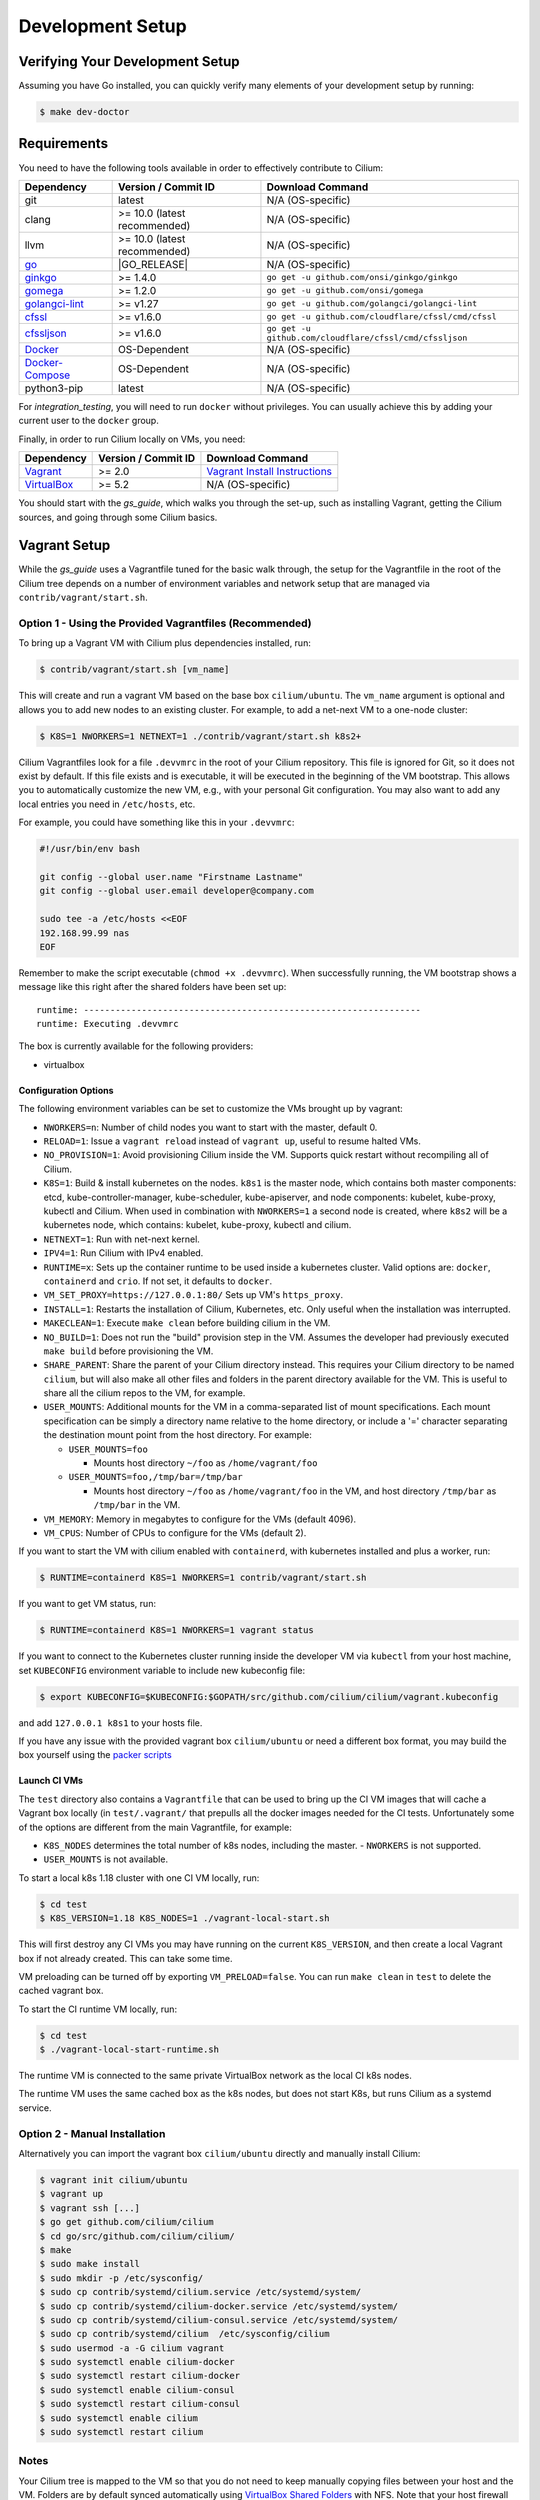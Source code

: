 .. only:: not (epub or latex or html)

    WARNING: You are looking at unreleased Cilium documentation.
    Please use the official rendered version released here:
    https://docs.cilium.io

.. _dev_env:

Development Setup
=================

Verifying Your Development Setup
~~~~~~~~~~~~~~~~~~~~~~~~~~~~~~~~

Assuming you have Go installed, you can quickly verify many elements of your
development setup by running:

.. code-block:: shell-session

    $ make dev-doctor

Requirements
~~~~~~~~~~~~

You need to have the following tools available in order to effectively
contribute to Cilium:

+--------------------------------------------------------------+------------------------------+---------------------------------------------------------+
| Dependency                                                   | Version / Commit ID          | Download Command                                        |
+==============================================================+==============================+=========================================================+
|  git                                                         | latest                       | N/A (OS-specific)                                       |
+--------------------------------------------------------------+------------------------------+---------------------------------------------------------+
|  clang                                                       | >= 10.0 (latest recommended) | N/A (OS-specific)                                       |
+--------------------------------------------------------------+------------------------------+---------------------------------------------------------+
|  llvm                                                        | >= 10.0 (latest recommended) | N/A (OS-specific)                                       |
+--------------------------------------------------------------+------------------------------+---------------------------------------------------------+
| `go <https://golang.org/dl/>`_                               | |GO_RELEASE|                 | N/A (OS-specific)                                       |
+--------------------------------------------------------------+------------------------------+---------------------------------------------------------+
+ `ginkgo <https://github.com/onsi/ginkgo>`__                  | >= 1.4.0                     | ``go get -u github.com/onsi/ginkgo/ginkgo``             |
+--------------------------------------------------------------+------------------------------+---------------------------------------------------------+
+ `gomega <https://github.com/onsi/gomega>`_                   | >= 1.2.0                     | ``go get -u github.com/onsi/gomega``                    |
+--------------------------------------------------------------+------------------------------+---------------------------------------------------------+
+ `golangci-lint <https://github.com/golangci/golangci-lint>`_ | >= v1.27                     | ``go get -u github.com/golangci/golangci-lint``         |
+--------------------------------------------------------------+------------------------------+---------------------------------------------------------+
+ `cfssl <https://github.com/cloudflare/cfssl>`_               | >= v1.6.0                    | ``go get -u github.com/cloudflare/cfssl/cmd/cfssl``     |
+--------------------------------------------------------------+------------------------------+---------------------------------------------------------+
+ `cfssljson <https://github.com/cloudflare/cfssl>`_           | >= v1.6.0                    | ``go get -u github.com/cloudflare/cfssl/cmd/cfssljson`` |
+--------------------------------------------------------------+------------------------------+---------------------------------------------------------+
+ `Docker <https://docs.docker.com/engine/installation/>`_     | OS-Dependent                 | N/A (OS-specific)                                       |
+--------------------------------------------------------------+------------------------------+---------------------------------------------------------+
+ `Docker-Compose <https://docs.docker.com/compose/install/>`_ | OS-Dependent                 | N/A (OS-specific)                                       |
+--------------------------------------------------------------+------------------------------+---------------------------------------------------------+
+ python3-pip                                                  | latest                       | N/A (OS-specific)                                       |
+--------------------------------------------------------------+------------------------------+---------------------------------------------------------+

For `integration_testing`, you will need to run ``docker`` without privileges.
You can usually achieve this by adding your current user to the ``docker``
group.

Finally, in order to run Cilium locally on VMs, you need:

+------------------------------------------------------------+-----------------------+--------------------------------------------------------------------------------+
| Dependency                                                 | Version / Commit ID   | Download Command                                                               |
+============================================================+=======================+================================================================================+
| `Vagrant <https://www.vagrantup.com/downloads>`_           | >= 2.0                | `Vagrant Install Instructions <https://www.vagrantup.com/docs/installation>`_  |
+------------------------------------------------------------+-----------------------+--------------------------------------------------------------------------------+
| `VirtualBox <https://www.virtualbox.org/wiki/Downloads>`_  | >= 5.2                | N/A (OS-specific)                                                              |
+------------------------------------------------------------+-----------------------+--------------------------------------------------------------------------------+

You should start with the `gs_guide`, which walks you through the set-up, such
as installing Vagrant, getting the Cilium sources, and going through some
Cilium basics.


Vagrant Setup
~~~~~~~~~~~~~

While the `gs_guide` uses a Vagrantfile tuned for the basic walk through, the
setup for the Vagrantfile in the root of the Cilium tree depends on a number of
environment variables and network setup that are managed via
``contrib/vagrant/start.sh``.

Option 1 - Using the Provided Vagrantfiles (Recommended)
^^^^^^^^^^^^^^^^^^^^^^^^^^^^^^^^^^^^^^^^^^^^^^^^^^^^^^^^

To bring up a Vagrant VM with Cilium plus dependencies installed, run:

.. code-block:: shell-session

    $ contrib/vagrant/start.sh [vm_name]

This will create and run a vagrant VM based on the base box ``cilium/ubuntu``.
The ``vm_name`` argument is optional and allows you to add new nodes to an
existing cluster. For example, to add a net-next VM to a one-node cluster:

.. code-block:: shell-session

    $ K8S=1 NWORKERS=1 NETNEXT=1 ./contrib/vagrant/start.sh k8s2+

Cilium Vagrantfiles look for a file ``.devvmrc`` in the root of your
Cilium repository. This file is ignored for Git, so it does not exist
by default. If this file exists and is executable, it will be executed
in the beginning of the VM bootstrap. This allows you to automatically
customize the new VM, e.g., with your personal Git configuration. You
may also want to add any local entries you need in ``/etc/hosts``,
etc.

For example, you could have something like this in your ``.devvmrc``:

.. code-block:: bash

    #!/usr/bin/env bash

    git config --global user.name "Firstname Lastname"
    git config --global user.email developer@company.com

    sudo tee -a /etc/hosts <<EOF
    192.168.99.99 nas
    EOF

Remember to make the script executable (``chmod +x .devvmrc``). When
successfully running, the VM bootstrap shows a message like this right
after the shared folders have been set up:

::

    runtime: ----------------------------------------------------------------
    runtime: Executing .devvmrc

The box is currently available for the following providers:

* virtualbox

Configuration Options
---------------------

The following environment variables can be set to customize the VMs
brought up by vagrant:

* ``NWORKERS=n``: Number of child nodes you want to start with the master,
  default 0.
* ``RELOAD=1``: Issue a ``vagrant reload`` instead of ``vagrant up``, useful
  to resume halted VMs.
* ``NO_PROVISION=1``: Avoid provisioning Cilium inside the VM. Supports quick
  restart without recompiling all of Cilium.
* ``K8S=1``: Build & install kubernetes on the nodes. ``k8s1`` is the master
  node, which contains both master components: etcd, kube-controller-manager,
  kube-scheduler, kube-apiserver, and node components: kubelet,
  kube-proxy, kubectl and Cilium. When used in combination with ``NWORKERS=1`` a
  second node is created, where ``k8s2`` will be a kubernetes node, which
  contains: kubelet, kube-proxy, kubectl and cilium.
* ``NETNEXT=1``: Run with net-next kernel.
* ``IPV4=1``: Run Cilium with IPv4 enabled.
* ``RUNTIME=x``: Sets up the container runtime to be used inside a kubernetes
  cluster. Valid options are: ``docker``, ``containerd`` and ``crio``. If not
  set, it defaults to ``docker``.
* ``VM_SET_PROXY=https://127.0.0.1:80/`` Sets up VM's ``https_proxy``.
* ``INSTALL=1``: Restarts the installation of Cilium, Kubernetes, etc. Only
  useful when the installation was interrupted.
* ``MAKECLEAN=1``: Execute ``make clean`` before building cilium in the VM.
* ``NO_BUILD=1``: Does not run the "build" provision step in the VM. Assumes
  the developer had previously executed ``make build`` before provisioning the
  VM.
* ``SHARE_PARENT``: Share the parent of your Cilium directory instead. This
  requires your Cilium directory to be named ``cilium``, but will also make
  all other files and folders in the parent directory available for the VM.
  This is useful to share all the cilium repos to the VM, for example.
* ``USER_MOUNTS``: Additional mounts for the VM in a comma-separated list of
  mount specifications. Each mount specification can be simply a directory name
  relative to the home directory, or include a '=' character separating the
  destination mount point from the host directory. For example:

  * ``USER_MOUNTS=foo``

    * Mounts host directory ``~/foo`` as ``/home/vagrant/foo``

  * ``USER_MOUNTS=foo,/tmp/bar=/tmp/bar``

    * Mounts host directory ``~/foo`` as ``/home/vagrant/foo`` in the VM, and host
      directory ``/tmp/bar`` as ``/tmp/bar`` in the VM.

* ``VM_MEMORY``: Memory in megabytes to configure for the VMs (default 4096).
* ``VM_CPUS``: Number of CPUs to configure for the VMs (default 2).

If you want to start the VM with cilium enabled with ``containerd``, with
kubernetes installed and plus a worker, run:

.. code-block:: shell-session

    $ RUNTIME=containerd K8S=1 NWORKERS=1 contrib/vagrant/start.sh

If you want to get VM status, run:

.. code-block:: shell-session

    $ RUNTIME=containerd K8S=1 NWORKERS=1 vagrant status

If you want to connect to the Kubernetes cluster running inside the developer VM via ``kubectl`` from your host machine, set ``KUBECONFIG`` environment variable to include new kubeconfig file:

.. code-block:: shell-session

    $ export KUBECONFIG=$KUBECONFIG:$GOPATH/src/github.com/cilium/cilium/vagrant.kubeconfig

and add ``127.0.0.1 k8s1`` to your hosts file.

If you have any issue with the provided vagrant box
``cilium/ubuntu`` or need a different box format, you may
build the box yourself using the `packer scripts <https://github.com/cilium/packer-ci-build>`_

Launch CI VMs
-------------

The ``test`` directory also contains a ``Vagrantfile`` that can be
used to bring up the CI VM images that will cache a Vagrant box
locally (in ``test/.vagrant/`` that prepulls all the docker images
needed for the CI tests. Unfortunately some of the options are different
from the main Vagrantfile, for example:

- ``K8S_NODES`` determines the total number of k8s nodes, including the master.
  - ``NWORKERS`` is not supported.
- ``USER_MOUNTS`` is not available.

To start a local k8s 1.18 cluster with one CI VM locally, run:

.. code-block:: shell-session

    $ cd test
    $ K8S_VERSION=1.18 K8S_NODES=1 ./vagrant-local-start.sh

This will first destroy any CI VMs you may have running on the current
``K8S_VERSION``, and then create a local Vagrant box if not already
created. This can take some time.

VM preloading can be turned off by exporting ``VM_PRELOAD=false``. You
can run ``make clean`` in ``test`` to delete the cached vagrant box.

To start the CI runtime VM locally, run:

.. code-block:: shell-session

    $ cd test
    $ ./vagrant-local-start-runtime.sh

The runtime VM is connected to the same private VirtualBox network as
the local CI k8s nodes.

The runtime VM uses the same cached box as the k8s nodes, but does not start
K8s, but runs Cilium as a systemd service.

Option 2 - Manual Installation
^^^^^^^^^^^^^^^^^^^^^^^^^^^^^^

Alternatively you can import the vagrant box ``cilium/ubuntu``
directly and manually install Cilium:

.. code-block:: shell-session

        $ vagrant init cilium/ubuntu
        $ vagrant up
        $ vagrant ssh [...]
        $ go get github.com/cilium/cilium
        $ cd go/src/github.com/cilium/cilium/
        $ make
        $ sudo make install
        $ sudo mkdir -p /etc/sysconfig/
        $ sudo cp contrib/systemd/cilium.service /etc/systemd/system/
        $ sudo cp contrib/systemd/cilium-docker.service /etc/systemd/system/
        $ sudo cp contrib/systemd/cilium-consul.service /etc/systemd/system/
        $ sudo cp contrib/systemd/cilium  /etc/sysconfig/cilium
        $ sudo usermod -a -G cilium vagrant
        $ sudo systemctl enable cilium-docker
        $ sudo systemctl restart cilium-docker
        $ sudo systemctl enable cilium-consul
        $ sudo systemctl restart cilium-consul
        $ sudo systemctl enable cilium
        $ sudo systemctl restart cilium

Notes
^^^^^

Your Cilium tree is mapped to the VM so that you do not need to keep manually
copying files between your host and the VM. Folders are by default synced
automatically using `VirtualBox Shared Folders <https://www.virtualbox.org/manual/ch04.html#sharedfolders>`_
with NFS. Note that your host firewall must have a variety of ports open. The
Vagrantfile will inform you of the configuration of these addresses and ports
to enable NFS.

.. note::

   OSX file system is by default case insensitive, which can confuse
   git.  At the writing of this Cilium repo has no file names that
   would be considered referring to the same file on a case
   insensitive file system.  Regardless, it may be useful to create a
   disk image with a case sensitive file system for holding your git
   repos.

.. note::

   VirtualBox for OSX currently (version 5.1.22) always reports
   host-only networks' prefix length as 64.  Cilium needs this prefix
   to be 16, and the startup script will check for this.  This check
   always fails when using VirtualBox on OSX, but it is safe to let
   the startup script to reset the prefix length to 16.

.. note::

   Make sure your host NFS configuration is setup to use tcp:

   .. code-block:: none

      # cat /etc/nfs.conf
      ...
      [nfsd]
      # grace-time=90
      tcp=y
      # vers2=n
      # vers3=y
      ...

If for some reason, running of the provisioning script fails, you should bring the VM down before trying again:

.. code-block:: shell-session

    $ vagrant halt

Local Development in Vagrant Box
~~~~~~~~~~~~~~~~~~~~~~~~~~~~~~~~

See :ref:`dev_env` for information on how to setup the development environment.

When the development VM is provisioned, it builds and installs Cilium.  After
the initial build and install you can do further building and testing
incrementally inside the VM. ``vagrant ssh`` takes you to the Cilium source
tree directory (``/home/vagrant/go/src/github.com/cilium/cilium``) by default,
and the following commands assume that you are working within that directory.

Build Cilium
^^^^^^^^^^^^

When you make changes, the tree is automatically kept in sync via NFS.
You can issue a build as follows:

.. code-block:: shell-session

    $ make

Install to dev environment
^^^^^^^^^^^^^^^^^^^^^^^^^^

After a successful build and test you can re-install Cilium by:

.. code-block:: shell-session

    $ sudo -E make install

Restart Cilium service
^^^^^^^^^^^^^^^^^^^^^^

To run the newly installed version of Cilium, restart the service:

.. code-block:: shell-session

    $ sudo systemctl restart cilium

You can verify the service and cilium-agent status by the following
commands, respectively:

.. code-block:: shell-session

    $ sudo systemctl status cilium
    $ cilium status

Simple smoke-test with HTTP policies
^^^^^^^^^^^^^^^^^^^^^^^^^^^^^^^^^^^^

After Cilium daemon has been restarted, you may want to verify that it
boots up properly and integration with Envoy still works. To do this,
run this bash test script:

.. code-block:: shell-session

    $ test/envoy/envoy-smoke-test.sh

This test launches three docker containers (one curl client, and two
httpd servers) and tests various simple network policies with
them. These containers should be automatically removed when the test
finishes.

.. _making_changes:

Making Changes
~~~~~~~~~~~~~~

#. Make sure the ``master`` branch of your fork is up-to-date:

   .. code-block:: shell-session

      git fetch upstream master:master

#. Create a PR branch with a descriptive name, branching from ``master``:

   .. code-block:: shell-session

      git switch -c pr/changes-to-something master

#. Make the changes you want.
#. Separate the changes into logical commits.

   #. Describe the changes in the commit messages. Focus on answering the
      question why the change is required and document anything that might be
      unexpected.
   #. If any description is required to understand your code changes, then
      those instructions should be code comments instead of statements in the
      commit description.

   .. note::

      For submitting PRs, all commits need be to signed off (``git commit -s``). See the section :ref:`dev_coo`.

#. Make sure your changes meet the following criteria:

   #. New code is covered by :ref:`integration_testing`.
   #. End to end integration / runtime tests have been extended or added. If
      not required, mention in the commit message what existing test covers the
      new code.
   #. Follow-up commits are squashed together nicely. Commits should separate
      logical chunks of code and not represent a chronological list of changes.

#. Run ``git diff --check`` to catch obvious white space violations
#. Run ``make`` to build your changes. This will also run ``make lint`` and error out
   on any golang linting errors. The rules are configured in ``.golangci.yaml``
#. See :ref:`integration_testing` on how to run integration tests.
#. See :ref:`testsuite` for information how to run the end to end integration
   tests
#. If you are making documentation changes, you can generate documentation files
   and serve them locally on ``http://localhost:9081`` by running ``make render-docs``.
   This make target works both inside and outside the Vagrant VM, assuming that ``docker``
   is running in the environment.

Add/update a golang dependency
~~~~~~~~~~~~~~~~~~~~~~~~~~~~~~

Let's assume we want to add ``github.com/containernetworking/cni`` version ``v0.5.2``:

.. code-block:: shell-session

    $ go get github.com/containernetworking/cni@v0.5.2
    $ go mod tidy
    $ go mod vendor
    $ git add go.mod go.sum vendor/

For a first run, it can take a while as it will download all dependencies to
your local cache but the remaining runs will be faster.

Updating k8s is a special case which requires updating k8s libraries in a single
change:

.. code-block:: shell-session

    $ # get the tag we are updating (for example ``v0.17.3`` corresponds to k8s ``v1.17.3``)
    $ # open go.mod and search and replace all ``v0.17.3`` with the version
    $ # that we are trying to upgrade with, for example: ``v0.17.4``.
    $ # Close the file and run:
    $ go mod tidy
    $ go mod vendor
    $ make generate-k8s-api
    $ git add go.mod go.sum vendor/

Add/update a new Kubernetes version
~~~~~~~~~~~~~~~~~~~~~~~~~~~~~~~~~~~

Let's assume we want to add a new Kubernetes version ``v1.19.0``:

#. Follow the above instructions to update the Kubernetes libraries.

#. Follow the next instructions depending on if it is a minor update or a patch
   update.

Minor version
^^^^^^^^^^^^^

#. Check if it is possible to remove the last supported Kubernetes version from
   :ref:`k8scompatibility`, :ref:`k8s_requirements`, :ref:`test_matrix`,
   :ref:`running_k8s_tests`, :ref:`gsg_istio` and add the new Kubernetes
   version to that list.

#. If the minimal supported version changed, leave a note in the upgrade guide
   stating the minimal supported Kubernetes version.

#. If the minimal supported version changed, search over the code, more likely
   under ``pkg/k8s``, if there is code that can be removed which specifically
   exists for the compatibility of the previous Kubernetes minimal version
   supported.

#. If the minimal supported version changed, update the field
   ``MinimalVersionConstraint`` in ``pkg/k8s/version/version.go``

#. Sync all "``slim``" types by following the instructions in
   ``pkg/k8s/slim/README.md``.  The overall goal is to update changed fields or
   deprecated fields from the upstream code. New functions / fields / structs
   added in upstream that are not used in Cilium, can be removed.

#. Open files ``jenkinsfiles/{kubernetes-upstream,ginkgo-kernel}.Jenkinsfile``,
   and bump the versions being tested. More important is to make sure the
   pipeline used on all PRs are running with the new Kubernetes version by
   default. Make sure the files ``contributing/testing/{ci,e2e}.rst`` are up to
   date with these changes.

#  Update documentation files:
   - Documentation/concepts/kubernetes/compatibility.rst
   - Documentation/concepts/kubernetes/requirements.rst
   - Documentation/contributing/testing/e2e.rst
   - Documentation/gettingstarted/istio.rst

#. Update the Kubernetes version with the newer version in ``test/Vagrantfile``,
   ``test/test_suite_test.go`` and ``test/vagrant-local-start.sh``.

#. Add the new coredns files specific for the Kubernetes version,
   for ``1.19`` is ``test/provision/manifest/1.19``. The coredns deployment
   files can be found upstream as mentioned in the previous k8s version
   coredns files. Perform a diff with the previous versions to check which
   changes are required for our CI and which changes were added upstream.

#. If necessary, update the ``coredns`` files from
   ``contrib/vagrant/deployments`` with newer the file versions from upstream.

#. Update the constraint in the function ``getK8sSupportedConstraints``, that
   exists in the ``test/helpers/utils.go``, with the new Kubernetes version that
   Cilium supports. It is possible that a new ``IsCiliumV1*`` var in that file
   is required as well.

#. Add the new version in ``test/provision/k8s_install.sh``, if it is an RC
   install it using binaries.

#. Bump the Kubernetes version in ``contrib/vagrant/scripts/helpers.bash`` and
   the etcd version to the latest version.

#. Run ``./contrib/scripts/check-k8s-code-gen.sh``

#. Run ``go mod vendor && go mod tidy``

#. Run ``./contrib/scripts/check-k8s-code-gen.sh`` (again)

#. Run ``make -C Documentation update-helm-values``

#. Compile the code locally to make sure all the library updates didn't removed
   any used code.

#. Provision a new dev VM to check if the provisioning scripts work correctly
   with the new k8s version.

#. Run ``git add vendor/ test/provision/manifest/ Documentation/ && git commit -sam "Update k8s tests and libraries to v1.23.0-rc.0"``

#. Submit all your changes into a new PR.

#. Ping the CI team to make changes in Jenkins (adding new pipeline and
   dedicated test trigger ``/test-X.XX-4.9`` where ``X.XX`` is the new
   Kubernetes version).

#. Run ``/test-upstream`` and the new ``/test-X.XX-4.9`` from the PR once
   Jenkins is up-to-date.

#. Once CI is green and PR has been merged, ping the CI team again so that they:
   #. Rotate the Jenkins pipelines and triggers due to removed/added K8s versions.

   #. Update the `Cilium CI matrix`_, ``.github/maintainers-little-helper.yaml``,
      and GitHub required PR checks accordingly.

.. _Cilium CI matrix: https://docs.google.com/spreadsheets/d/1TThkqvVZxaqLR-Ela4ZrcJ0lrTJByCqrbdCjnI32_X0

Patch version
^^^^^^^^^^^^^

#. Bump the Kubernetes version in ``contrib/vagrant/scripts/helpers.bash``.

#. Bump the Kubernetes version in ``test/provision/k8s_install.sh``.

#. Submit all your changes into a new PR.

Optional: Docker and IPv6
~~~~~~~~~~~~~~~~~~~~~~~~~~~~~~

Note that these instructions are useful to you if you care about having IPv6
addresses for your Docker containers.

If you'd like IPv6 addresses, you will need to follow these steps:

1) Edit ``/etc/docker/daemon.json`` and set the ``ipv6`` key to ``true``.

   .. code-block:: json

      {
        "ipv6": true
      }


   If that doesn't work alone, try assigning a fixed range. Many people have
   reported trouble with IPv6 and Docker. `Source here.
   <https://github.com/moby/moby/issues/29443#issuecomment-495808871>`_

   .. code-block:: json

      {
        "ipv6": true,
        "fixed-cidr-v6": "2001:db8:1::/64"
      }


   And then:

   .. code-block:: shell-session

    ip -6 route add 2001:db8:1::/64 dev docker0
    sysctl net.ipv6.conf.default.forwarding=1
    sysctl net.ipv6.conf.all.forwarding=1


2) Restart the docker daemon to pick up the new configuration.

3) The new command for creating a network managed by Cilium:

   .. code-block:: shell-session

      $ docker network create --ipv6 --driver cilium --ipam-driver cilium cilium-net


Now new containers will have an IPv6 address assigned to them.

Debugging
~~~~~~~~~

Datapath code
^^^^^^^^^^^^^
The tool ``cilium monitor`` can also be used to retrieve debugging information
from the eBPF based datapath. To enable all log messages:

- Start the ``cilium-agent`` with ``--debug-verbose=datapath``, or
- Run ``cilium config debug=true debugLB=true`` from an already running agent.

These options enable logging functions in the datapath: ``cilium_dbg()``,
``cilium_dbg_lb()`` and ``printk()``.

.. note::

   The ``printk()`` logging function is used by the developer to debug the datapath outside of the ``cilium
   monitor``.  In this case, ``bpftool prog tracelog`` can be used to retrieve
   debugging information from the eBPF based datapath. Both ``cilium_dbg()`` and
   ``printk()`` functions are available from the ``bpf/lib/dbg.h`` header file.
   
The image below shows the options that could be used as startup options by
``cilium-agent`` (see upper blue box) or could be changed at runtime by running
``cilium config <option(s)>`` for an already running agent (see lower blue box).
Along with each option, there is one or more logging function associated with it:
``cilium_dbg()`` and ``printk()``, for ``DEBUG`` and ``cilium_dbg_lb()`` for
``DEBUG_LB``. 

.. image:: _static/cilium-debug-datapath-options.svg 
  :align: center
  :alt: Cilium debug datapath options

.. note::

   If you need to enable the ``LB_DEBUG`` for an already running agent by running
   ``cilium config debugLB=true``, you must pass the option ``debug=true`` along.

Debugging of an individual endpoint can be enabled by running
``cilium endpoint config ID debug=true``. Running ``cilium monitor -v`` will
print the normal form of monitor output along with debug messages:

.. code-block:: shell-session

   $ cilium endpoint config 731 debug=true
   Endpoint 731 configuration updated successfully
   $ cilium monitor -v
   Press Ctrl-C to quit
   level=info msg="Initializing dissection cache..." subsys=monitor
   <- endpoint 745 flow 0x6851276 identity 4->0 state new ifindex 0 orig-ip 0.0.0.0: 8e:3c:a3:67:cc:1e -> 16:f9:cd:dc:87:e5 ARP
   -> lxc_health: 16:f9:cd:dc:87:e5 -> 8e:3c:a3:67:cc:1e ARP
   CPU 00: MARK 0xbbe3d555 FROM 0 DEBUG: Inheriting identity=1 from stack
   <- host flow 0xbbe3d555 identity 1->0 state new ifindex 0 orig-ip 0.0.0.0: 10.11.251.76:57896 -> 10.11.166.21:4240 tcp ACK
   CPU 00: MARK 0xbbe3d555 FROM 0 DEBUG: Successfully mapped addr=10.11.251.76 to identity=1
   CPU 00: MARK 0xbbe3d555 FROM 0 DEBUG: Attempting local delivery for container id 745 from seclabel 1
   CPU 00: MARK 0xbbe3d555 FROM 745 DEBUG: Conntrack lookup 1/2: src=10.11.251.76:57896 dst=10.11.166.21:4240
   CPU 00: MARK 0xbbe3d555 FROM 745 DEBUG: Conntrack lookup 2/2: nexthdr=6 flags=0
   CPU 00: MARK 0xbbe3d555 FROM 745 DEBUG: CT entry found lifetime=21925, revnat=0
   CPU 00: MARK 0xbbe3d555 FROM 745 DEBUG: CT verdict: Established, revnat=0
   -> endpoint 745 flow 0xbbe3d555 identity 1->4 state established ifindex lxc_health orig-ip 10.11.251.76: 10.11.251.76:57896 -> 10.11.166.21:4240 tcp ACK

Passing ``-v -v`` supports deeper detail, for example:

.. code-block:: shell-session

    $ cilium endpoint config 3978 debug=true
    Endpoint 3978 configuration updated successfully
    $ cilium monitor -v -v --hex
    Listening for events on 2 CPUs with 64x4096 of shared memory
    Press Ctrl-C to quit
    ------------------------------------------------------------------------------
    CPU 00: MARK 0x1c56d86c FROM 3978 DEBUG: 70 bytes Incoming packet from container ifindex 85
    00000000  33 33 00 00 00 02 ae 45  75 73 11 04 86 dd 60 00  |33.....Eus....`.|
    00000010  00 00 00 10 3a ff fe 80  00 00 00 00 00 00 ac 45  |....:..........E|
    00000020  75 ff fe 73 11 04 ff 02  00 00 00 00 00 00 00 00  |u..s............|
    00000030  00 00 00 00 00 02 85 00  15 b4 00 00 00 00 01 01  |................|
    00000040  ae 45 75 73 11 04 00 00  00 00 00 00              |.Eus........|
    CPU 00: MARK 0x1c56d86c FROM 3978 DEBUG: Handling ICMPv6 type=133
    ------------------------------------------------------------------------------
    CPU 00: MARK 0x1c56d86c FROM 3978 Packet dropped 131 (Invalid destination mac) 70 bytes ifindex=0 284->0
    00000000  33 33 00 00 00 02 ae 45  75 73 11 04 86 dd 60 00  |33.....Eus....`.|
    00000010  00 00 00 10 3a ff fe 80  00 00 00 00 00 00 ac 45  |....:..........E|
    00000020  75 ff fe 73 11 04 ff 02  00 00 00 00 00 00 00 00  |u..s............|
    00000030  00 00 00 00 00 02 85 00  15 b4 00 00 00 00 01 01  |................|
    00000040  00 00 00 00                                       |....|
    ------------------------------------------------------------------------------
    CPU 00: MARK 0x7dc2b704 FROM 3978 DEBUG: 86 bytes Incoming packet from container ifindex 85
    00000000  33 33 ff 00 8a d6 ae 45  75 73 11 04 86 dd 60 00  |33.....Eus....`.|
    00000010  00 00 00 20 3a ff fe 80  00 00 00 00 00 00 ac 45  |... :..........E|
    00000020  75 ff fe 73 11 04 ff 02  00 00 00 00 00 00 00 00  |u..s............|
    00000030  00 01 ff 00 8a d6 87 00  20 40 00 00 00 00 fd 02  |........ @......|
    00000040  00 00 00 00 00 00 c0 a8  21 0b 00 00 8a d6 01 01  |........!.......|
    00000050  ae 45 75 73 11 04 00 00  00 00 00 00              |.Eus........|
    CPU 00: MARK 0x7dc2b704 FROM 3978 DEBUG: Handling ICMPv6 type=135
    CPU 00: MARK 0x7dc2b704 FROM 3978 DEBUG: ICMPv6 neighbour soliciation for address b21a8c0:d68a0000


One of the most common issues when developing datapath code is that the eBPF
code cannot be loaded into the kernel. This frequently manifests as the
endpoints appearing in the "not-ready" state and never switching out of it:

.. code-block:: shell-session

    $ cilium endpoint list
    ENDPOINT   POLICY        IDENTITY   LABELS (source:key[=value])   IPv6                     IPv4            STATUS
               ENFORCEMENT
    48896      Disabled      266        container:id.server           fd02::c0a8:210b:0:bf00   10.11.13.37     not-ready
    60670      Disabled      267        container:id.client           fd02::c0a8:210b:0:ecfe   10.11.167.158   not-ready

Running ``cilium endpoint get`` for one of the endpoints will provide a
description of known state about it, which includes eBPF verification logs.

The files under ``/var/run/cilium/state`` provide context about how the eBPF
datapath is managed and set up. The .h files describe specific configurations
used for eBPF program compilation. The numbered directories describe
endpoint-specific state, including header configuration files and eBPF binaries.

Current eBPF map state for particular programs is held under ``/sys/fs/bpf/``,
and the `bpf-map <https://github.com/cilium/bpf-map>`_ utility can be useful
for debugging what is going on inside them, for example:

.. code-block:: shell-session

    # ls /sys/fs/bpf/tc/globals/
    cilium_calls_15124  cilium_calls_48896        cilium_ct4_global       cilium_lb4_rr_seq       cilium_lb6_services  cilium_policy_25729  cilium_policy_60670       cilium_proxy6
    cilium_calls_25729  cilium_calls_60670        cilium_ct6_global       cilium_lb4_services     cilium_lxc           cilium_policy_3978   cilium_policy_reserved_1  cilium_reserved_policy
    cilium_calls_3978   cilium_calls_netdev_ns_1  cilium_events           cilium_lb6_reverse_nat  cilium_policy        cilium_policy_4314   cilium_policy_reserved_2  cilium_tunnel_map
    cilium_calls_4314   cilium_calls_overlay_2    cilium_lb4_reverse_nat  cilium_lb6_rr_seq       cilium_policy_15124  cilium_policy_48896  cilium_proxy4
    # bpf-map info /sys/fs/bpf/tc/globals/cilium_policy_15124
    Type:           Hash
    Key size:       8
    Value size:     24
    Max entries:    1024
    Flags:          0x0
    # bpf-map dump /sys/fs/bpf/tc/globals/cilium_policy_15124
    Key:
    00000000  6a 01 00 00 82 23 06 00                           |j....#..|
    Value:
    00000000  01 00 00 00 00 00 00 00  00 00 00 00 00 00 00 00  |................|
    00000010  00 00 00 00 00 00 00 00                           |........|


